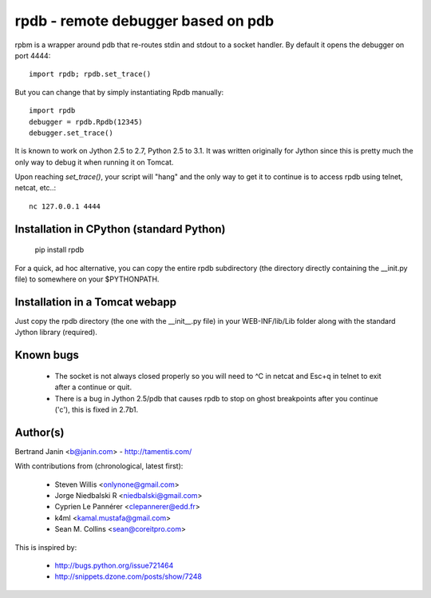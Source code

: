 rpdb - remote debugger based on pdb
==================================

rpbm is a wrapper around pdb that re-routes stdin and stdout to a socket
handler. By default it opens the debugger on port 4444::

    import rpdb; rpdb.set_trace()

But you can change that by simply instantiating Rpdb manually::

    import rpdb
    debugger = rpdb.Rpdb(12345)
    debugger.set_trace()

It is known to work on Jython 2.5 to 2.7, Python 2.5 to 3.1. It was written
originally for Jython since this is pretty much the only way to debug it when
running it on Tomcat.

Upon reaching `set_trace()`, your script will "hang" and the only way to get it
to continue is to access rpdb using telnet, netcat, etc..::

    nc 127.0.0.1 4444

Installation in CPython (standard Python)
-----------------------------------------

    pip install rpdb

For a quick, ad hoc alternative, you can copy the entire rpdb subdirectory
(the directory directly containing the __init.py file) to somewhere on your
$PYTHONPATH.

Installation in a Tomcat webapp
-------------------------------

Just copy the rpdb directory (the one with the __init__.py file) in your
WEB-INF/lib/Lib folder along with the standard Jython library (required).

Known bugs
----------
  - The socket is not always closed properly so you will need to ^C in netcat
    and Esc+q in telnet to exit after a continue or quit.
  - There is a bug in Jython 2.5/pdb that causes rpdb to stop on ghost
    breakpoints after you continue ('c'), this is fixed in 2.7b1.

Author(s)
---------
Bertrand Janin <b@janin.com> - http://tamentis.com/

With contributions from (chronological, latest first):

 - Steven Willis <onlynone@gmail.com>
 - Jorge Niedbalski R <niedbalski@gmail.com>
 - Cyprien Le Pannérer <clepannerer@edd.fr>
 - k4ml <kamal.mustafa@gmail.com>
 - Sean M. Collins <sean@coreitpro.com>

This is inspired by:

 - http://bugs.python.org/issue721464
 - http://snippets.dzone.com/posts/show/7248
